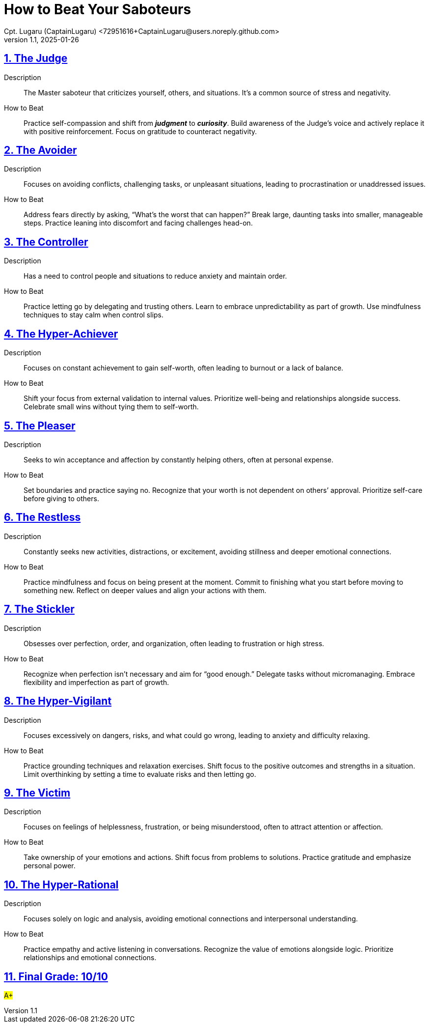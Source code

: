 = How to Beat Your Saboteurs
Cpt. Lugaru (CaptainLugaru) <72951616+CaptainLugaru@users.noreply.github.com>
v1.1, 2025-01-26

:description: A breakdown of saboteurs, what they are, and how they affect you.
:sectnums:
:sectanchors:
:sectlinks:
:icons: font
:tip-caption: 💡️
:note-caption: ℹ️
:important-caption: ❗
:caution-caption: 🔥
:warning-caption: ⚠️
:toc: preamble
:toclevels: 1
:toc-title: Saboteur Essay and examination
:keywords: Homeschool Learning Journey
:imagesdir: ./images
:labsdir: ./labs
ifdef::env-name[:relfilesuffix: .adoc]

== The Judge

Description::

The Master saboteur that criticizes yourself, others, and situations.
It’s a common source of stress and negativity.

How to Beat::

Practice self-compassion and shift from *_judgment_* to *_curiosity_*.
Build awareness of the Judge's voice and actively replace it with positive reinforcement.
Focus on gratitude to counteract negativity.

== The Avoider

Description::

Focuses on avoiding conflicts, challenging tasks, or unpleasant situations, leading to procrastination or unaddressed issues.

How to Beat::

Address fears directly by asking, “What’s the worst that can happen?”
Break large, daunting tasks into smaller, manageable steps.
Practice leaning into discomfort and facing challenges head-on.

== The Controller

Description::

Has a need to control people and situations to reduce anxiety and maintain order.


How to Beat::

Practice letting go by delegating and trusting others.
Learn to embrace unpredictability as part of growth.
Use mindfulness techniques to stay calm when control slips.

== The Hyper-Achiever

Description::

Focuses on constant achievement to gain self-worth, often leading to burnout or a lack of balance.


How to Beat::

Shift your focus from external validation to internal values.
Prioritize well-being and relationships alongside success.
Celebrate small wins without tying them to self-worth.

== The Pleaser

Description::

Seeks to win acceptance and affection by constantly helping others, often at personal expense.

How to Beat::

Set boundaries and
practice saying no.
Recognize that your worth is not dependent on others’ approval.
Prioritize self-care before giving to others.

== The Restless

Description::

Constantly seeks new activities, distractions, or excitement, avoiding stillness and deeper emotional connections.

How to Beat::

Practice mindfulness and focus on being present at the moment.
Commit to finishing what you start before moving to something new.
Reflect on deeper values and align your actions with them.

== The Stickler

Description::

Obsesses over perfection, order, and organization, often leading to frustration or high stress.

How to Beat::

Recognize when perfection isn’t necessary and aim for “good enough.”
Delegate tasks without micromanaging.
Embrace flexibility and imperfection as part of growth.

== The Hyper-Vigilant

Description::

Focuses excessively on dangers, risks, and what could go wrong, leading to anxiety and difficulty relaxing.

How to Beat::
Practice grounding techniques and relaxation exercises.
Shift focus to the positive outcomes and strengths in a situation.
Limit overthinking by setting a time to evaluate risks and then letting go.

== The Victim

Description::

Focuses on feelings of helplessness, frustration, or being misunderstood, often to attract attention or affection.

How to Beat::

Take ownership of your emotions and actions.
Shift focus from problems to solutions.
Practice gratitude and emphasize personal power.

== The Hyper-Rational

Description::

Focuses solely on logic and analysis, avoiding emotional connections and interpersonal understanding.

How to Beat::

Practice empathy and active listening in conversations.
Recognize the value of emotions alongside logic.
Prioritize relationships and emotional connections.

== Final Grade: 10/10

#A+#
